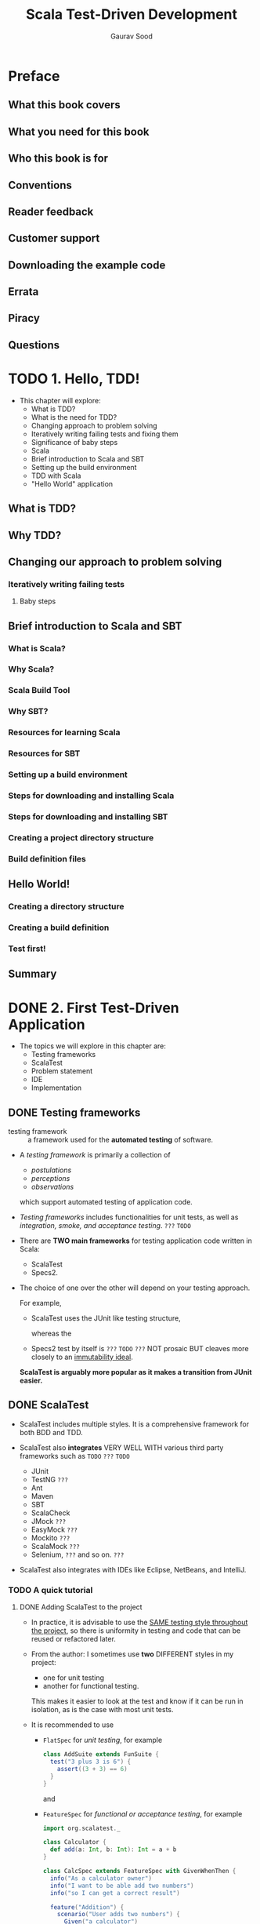#+TITLE: Scala Test-Driven Development
#+VERSION: 2016
#+AUTHOR: Gaurav Sood
#+STARTUP: entitiespretty


* Table of Contents                                      :TOC_4_org:noexport:
- [[Preface][Preface]]
  - [[What this book covers][What this book covers]]
  - [[What you need for this book][What you need for this book]]
  - [[Who this book is for][Who this book is for]]
  - [[Conventions][Conventions]]
  - [[Reader feedback][Reader feedback]]
  - [[Customer support][Customer support]]
  - [[Downloading the example code][Downloading the example code]]
  - [[Errata][Errata]]
  - [[Piracy][Piracy]]
  - [[Questions][Questions]]
- [[1. Hello, TDD!][1. Hello, TDD!]]
  - [[What is TDD?][What is TDD?]]
  - [[Why TDD?][Why TDD?]]
  - [[Changing our approach to problem solving][Changing our approach to problem solving]]
    - [[Iteratively writing failing tests][Iteratively writing failing tests]]
      - [[Baby steps][Baby steps]]
  - [[Brief introduction to Scala and SBT][Brief introduction to Scala and SBT]]
    - [[What is Scala?][What is Scala?]]
    - [[Why Scala?][Why Scala?]]
    - [[Scala Build Tool][Scala Build Tool]]
    - [[Why SBT?][Why SBT?]]
    - [[Resources for learning Scala][Resources for learning Scala]]
    - [[Resources for SBT][Resources for SBT]]
    - [[Setting up a build environment][Setting up a build environment]]
    - [[Steps for downloading and installing Scala][Steps for downloading and installing Scala]]
    - [[Steps for downloading and installing SBT][Steps for downloading and installing SBT]]
    - [[Creating a project directory structure][Creating a project directory structure]]
    - [[Build definition files][Build definition files]]
  - [[Hello World!][Hello World!]]
    - [[Creating a directory structure][Creating a directory structure]]
    - [[Creating a build definition][Creating a build definition]]
    - [[Test first!][Test first!]]
  - [[Summary][Summary]]
- [[2. First Test-Driven Application][2. First Test-Driven Application]]
  - [[Testing frameworks][Testing frameworks]]
  - [[ScalaTest][ScalaTest]]
    - [[A quick tutorial][A quick tutorial]]
      - [[Adding ScalaTest to the project][Adding ScalaTest to the project]]
      - [[Choose your testing style][Choose your testing style]]
      - [[Resources for ScalaTest][Resources for ScalaTest]]
  - [[Problem statements][Problem statements]]
  - [[IDE][IDE]]
  - [[Project structure][Project structure]]
  - [[Write a failing test – RED][Write a failing test – RED]]
  - [[Writing application code to fix the test – GREEN][Writing application code to fix the test – GREEN]]
  - [[More tests – REPEAT][More tests – REPEAT]]
  - [[Intercepting exceptions][Intercepting exceptions]]
  - [[Summary][Summary]]
- [[3. Clean Code Using ScalaTest][3. Clean Code Using ScalaTest]]
  - [[Assertions][Assertions]]
    - [[Deliberately failing tests][Deliberately failing tests]]
    - [[Assumptions][Assumptions]]
    - [[Canceling tests][Canceling tests]]
    - [[Failure messages and clues][Failure messages and clues]]
  - [[Matchers][Matchers]]
    - [[Matchers for equality][Matchers for equality]]
    - [[Matchers for instance and identity checks of objects][Matchers for instance and identity checks of objects]]
    - [[Matchers for size and length][Matchers for size and length]]
    - [[Matching strings][Matching strings]]
    - [[Matching greater and less than][Matching greater and less than]]
    - [[Matching Boolean properties][Matching Boolean properties]]
    - [[Matching number within ranges][Matching number within ranges]]
    - [[Matching emptiness][Matching emptiness]]
    - [[Writing your own BeMatchers][Writing your own BeMatchers]]
  - [[Some more Matchers][Some more Matchers]]
    - [[Matchers for containers][Matchers for containers]]
    - [[Combining Matchers with logical expressions][Combining Matchers with logical expressions]]
    - [[Matching options][Matching options]]
    - [[Matching properties][Matching properties]]
    - [[Checking that a snippet of code does not compileBase test classes][Checking that a snippet of code does not compileBase test classes]]
  - [[Base test classes][Base test classes]]
  - [[Test fixtures][Test fixtures]]
    - [[Calling get-fixture methods][Calling get-fixture methods]]
    - [[Instantiating fixture-context objects][Instantiating fixture-context objects]]
    - [[Overriding ~withFixture(NoArgTest)~][Overriding ~withFixture(NoArgTest)~]]
    - [[Calling loan-fixture methods][Calling loan-fixture methods]]
    - [[Overriding ~withFixture(OneArgTest)~][Overriding ~withFixture(OneArgTest)~]]
    - [[Mixing in ~BeforeAndAfter~][Mixing in ~BeforeAndAfter~]]
    - [[Composing fixtures by stacking traits][Composing fixtures by stacking traits]]
  - [[Problem statement][Problem statement]]
    - [[Feature – decimal to hexadecimal conversion][Feature – decimal to hexadecimal conversion]]
      - [[BinaryToDecimalSpec.scala][BinaryToDecimalSpec.scala]]
      - [[HexadecimalToDecimalSpec.scala][HexadecimalToDecimalSpec.scala]]
      - [[DecimalHexadecimalSpec.scala][DecimalHexadecimalSpec.scala]]
      - [[BeanSpec.scala][BeanSpec.scala]]
      - [[package.scala.packt][package.scala.packt]]
      - [[BaseConversion.scala][BaseConversion.scala]]
  - [[Summary][Summary]]
- [[4. Refactor Mercilessly][4. Refactor Mercilessly]]
  - [[Clean code][Clean code]]
  - [[Red-Green-Refactor][Red-Green-Refactor]]
  - [[Code smell][Code smell]]
    - [[Expendable - =re-read=][Expendable - =re-read=]]
    - [[Couplers][Couplers]]
    - [[Modification thwarters =???=][Modification thwarters =???=]]
    - [[Bloaters][Bloaters]]
    - [[Object-oriented abusers][Object-oriented abusers]]
    - [[Obsolete libraries][Obsolete libraries]]
  - [[To refactor or not to refactor][To refactor or not to refactor]]
    - [[Doing it thrice (rule of three)][Doing it thrice (rule of three)]]
    - [[Adding new feature][Adding new feature]]
    - [[Bug fixing][Bug fixing]]
    - [[Code reviews][Code reviews]]
  - [[Refactoring techniques][Refactoring techniques]]
    - [[Composing methods][Composing methods]]
    - [[Moving features between objects][Moving features between objects]]
    - [[Organizing data][Organizing data]]
  - [[Summary][Summary]]
- [[5. Another Level of Testing][5. Another Level of Testing]]
  - [[Integration testing][Integration testing]]
    - [[Functional testing][Functional testing]]
    - [[Acceptance testing][Acceptance testing]]
    - [[Need for user acceptance testing][Need for user acceptance testing]]
  - [[Behavior-driven development][Behavior-driven development]]
    - [[IntroductionThree amigos][IntroductionThree amigos]]
    - [[Bird's-eye view of BDD][Bird's-eye view of BDD]]
    - [[Gherkin][Gherkin]]
    - [[Executable specification][Executable specification]]
    - [[Don't repeat yourself][Don't repeat yourself]]
  - [[Talk is cheap][Talk is cheap]]
    - [[Adding Cucumber dependency][Adding Cucumber dependency]]
    - [[Directory structure][Directory structure]]
    - [[The feature file][The feature file]]
    - [[Running the feature][Running the feature]]
    - [[Step definition][Step definition]]
  - [[Summary][Summary]]
- [[6. Mock Objects and Stubs][6. Mock Objects and Stubs]]
  - [[History][History]]
  - [[Coupling][Coupling]]
  - [[Stubs][Stubs]]
  - [[Mock objects][Mock objects]]
    - [[Expectations][Expectations]]
    - [[Verifications][Verifications]]
  - [[Fakes][Fakes]]
  - [[Spy][Spy]]
  - [[Mocking frameworks][Mocking frameworks]]
    - [[JMock][JMock]]
      - [[Advantages of JMock][Advantages of JMock]]
    - [[EasyMock][EasyMock]]
  - [[Mockito][Mockito]]
  - [[ScalaMock][ScalaMock]]
    - [[Advantages of ScalaMock][Advantages of ScalaMock]]
    - [[mockFunction][mockFunction]]
    - [[Proxy mocks][Proxy mocks]]
    - [[Generated mocks][Generated mocks]]
    - [[Let's dig a little deeper][Let's dig a little deeper]]
      - [[Specifying expectations][Specifying expectations]]
  - [[Summary][Summary]]
- [[7. Property-Based Testing][7. Property-Based Testing]]
  - [[Introduction to property-based testing][Introduction to property-based testing]]
    - [[Table-driven properties][Table-driven properties]]
  - [[Generator-driven properties][Generator-driven properties]]
  - [[ScalaCheck][ScalaCheck]]
    - [[Generators][Generators]]
      - [[Generating case classes][Generating case classes]]
      - [[Conditional Generators][Conditional Generators]]
      - [[Generating containers][Generating containers]]
      - [[Arbitrary Generator][Arbitrary Generator]]
      - [[Generation statistics][Generation statistics]]
      - [[Executing property checks][Executing property checks]]
    - [[Our own Generator-driven property checks][Our own Generator-driven property checks]]
  - [[Summary][Summary]]
- [[8. Scala TDD with Specs2][8. Scala TDD with Specs2]]
  - [[Introduction to Specs2][Introduction to Specs2]]
  - [[Differences between Specs2 and ScalaTest][Differences between Specs2 and ScalaTest]]
  - [[Setting up Specs2][Setting up Specs2]]
  - [[Styles][Styles]]
    - [[Unit specifications][Unit specifications]]
  - [[Acceptance specification][Acceptance specification]]
  - [[Matchers][Matchers]]
    - [[Simple Matchers][Simple Matchers]]
    - [[Matchers for strings][Matchers for strings]]
    - [[Matchers for relational operators][Matchers for relational operators]]
    - [[Matchers for floating point][Matchers for floating point]]
    - [[Matchers for references][Matchers for references]]
    - [[Matchers for Option/Either][Matchers for Option/Either]]
    - [[Matchers for the try monad][Matchers for the try monad]]
    - [[Matching exception][Matching exception]]
    - [[Iterable Matchers][Iterable Matchers]]
    - [[Matchers for sequences and traversables][Matchers for sequences and traversables]]
    - [[Matchers for maps][Matchers for maps]]
    - [[Matchers for XML][Matchers for XML]]
    - [[Matchers for files][Matchers for files]]
    - [[Matchers for partial functions][Matchers for partial functions]]
    - [[Other Matchers][Other Matchers]]
  - [[Specs2 data tables][Specs2 data tables]]
  - [[Running Specs2 tests][Running Specs2 tests]]
  - [[Summary][Summary]]
- [[9. Miscellaneous and Emerging Trends in Scala TDD][9. Miscellaneous and Emerging Trends in Scala TDD]]
  - [[Scala ~Future~'s and ~Promise~'s][Scala ~Future~'s and ~Promise~'s]]
    - [[~ExecutionContext~][~ExecutionContext~]]
    - [[~Future~'s][~Future~'s]]
  - [[The ~Inside~ trait][The ~Inside~ trait]]
  - [[The ~OptionValue~ trait][The ~OptionValue~ trait]]
  - [[The ~EitherValue~ trait][The ~EitherValue~ trait]]
  - [[Eventually][Eventually]]
    - [[How to configure eventually][How to configure eventually]]
    - [[Simple backoff algorithm][Simple backoff algorithm]]
    - [[Integration patience][Integration patience]]
  - [[Consumer-Driven Contracts][Consumer-Driven Contracts]]
    - [[How services interface with each other][How services interface with each other]]
      - [[The gigantic way][The gigantic way]]
      - [[Microservices][Microservices]]
    - [[Using CDC to integrate microservices][Using CDC to integrate microservices]]
      - [[Traditional way][Traditional way]]
      - [[Using CDC][Using CDC]]
    - [[Benefits of CDC][Benefits of CDC]]
  - [[Summary][Summary]]

* Preface
** What this book covers
** What you need for this book
** Who this book is for
** Conventions
** Reader feedback
** Customer support
** Downloading the example code
** Errata
** Piracy
** Questions

* TODO 1. Hello, TDD!
  - This chapter will explore:
    + What is TDD?
    + What is the need for TDD?
    + Changing approach to problem solving
    + Iteratively writing failing tests and fixing them
    + Significance of baby steps
    + Scala
    + Brief introduction to Scala and SBT
    + Setting up the build environment
    + TDD with Scala
    + "Hello World" application

** What is TDD?
** Why TDD?
** Changing our approach to problem solving
*** Iteratively writing failing tests
**** Baby steps

** Brief introduction to Scala and SBT
*** What is Scala?
*** Why Scala?
*** Scala Build Tool
*** Why SBT?
*** Resources for learning Scala
*** Resources for SBT
*** Setting up a build environment
*** Steps for downloading and installing Scala
*** Steps for downloading and installing SBT
*** Creating a project directory structure
*** Build definition files

** Hello World!
*** Creating a directory structure
*** Creating a build definition
*** Test first!

** Summary

* DONE 2. First Test-Driven Application
  CLOSED: [2018-12-04 Tue 04:37]
  - The topics we will explore in this chapter are:
    + Testing frameworks
    + ScalaTest
    + Problem statement
    + IDE
    + Implementation

** DONE Testing frameworks
   CLOSED: [2018-12-04 Tue 04:34]
   - testing framework :: a framework used for the *automated testing* of software.

   - A /testing framework/ is primarily a collection of
     + /postulations/
     + /perceptions/
     + /observations/

     which support automated testing of application code.

   - /Testing frameworks/ includes functionalities for unit tests, as well as
     /integration, smoke, and acceptance testing/. =???= =TODO=

   - There are *TWO main frameworks* for testing application code written in Scala:
     + ScalaTest
     + Specs2.

   - The choice of one over the other will depend on your testing approach.

     For example,
     + ScalaTest uses the JUnit like testing structure,

       whereas the

     + Specs2 test by itself is  =???= =TODO= =???=
       NOT prosaic
       BUT cleaves more closely to an _immutability ideal_.

     *ScalaTest is arguably more popular as it makes a transition from JUnit
     easier.*

** DONE ScalaTest
   CLOSED: [2018-12-04 Tue 04:37]
   - ScalaTest includes multiple styles.
     It is a comprehensive framework for both BDD and TDD.

   - ScalaTest also *integrates* VERY WELL WITH various third party frameworks
     such as =TODO= =???= =TODO=
     + JUnit
     + TestNG =???=
     + Ant
     + Maven
     + SBT
     + ScalaCheck
     + JMock =???=
     + EasyMock =???=
     + Mockito =???=
     + ScalaMock =???=
     + Selenium, =???= and so on. =???=

   - ScalaTest also integrates with IDEs like Eclipse, NetBeans, and IntelliJ.

*** TODO A quick tutorial
**** DONE Adding ScalaTest to the project
     CLOSED: [2018-12-04 Tue 04:27]
     - In practice,
       it is advisable to use the _SAME testing style throughout the project_, so
       there is uniformity in testing and code that can be reused or refactored
       later.

     - From the author:
       I sometimes use *two* DIFFERENT styles in my project:
       + one for unit testing
       + another for functional testing.

       This makes it easier to look at the test and know if it can be run in
       isolation, as is the case with most unit tests.

     - It is recommended to use
       + ~FlatSpec~ for /unit testing/, for example
         #+BEGIN_SRC scala
           class AddSuite extends FunSuite {
             test("3 plus 3 is 6") {
               assert((3 + 3) == 6)
             }
           }
         #+END_SRC
         and

       + ~FeatureSpec~ for /functional or acceptance testing/, for example
         #+BEGIN_SRC scala
           import org.scalatest._

           class Calculator {
             def add(a: Int, b: Int): Int = a + b
           }

           class CalcSpec extends FeatureSpec with GivenWhenThen {
             info("As a calculator owner")
             info("I want to be able add two numbers")
             info("so I can get a correct result")

             feature("Addition") {
               scenario("User adds two numbers") {
                 Given("a calculator")
                 val calc = new Calculator

                 When("two numbers are added")
                 val result = calc.add(3, 3)

                 Then("we get correct result")
                 assert(result == 6)
               }
             }
           }
         #+END_SRC

**** TODO Choose your testing style
     - *Note*
       MOST of the book's examples will be built using ~FlatSpec~ and ~FeatureSpec~.

***** FunSuite
***** FlatSpec
***** FunSpec
***** WordSpec
***** FreeSpec
***** Spec
***** PropSpec
***** FeatureSpec

**** Resources for ScalaTest

** DONE Problem statements
   CLOSED: [2018-12-04 Tue 01:08]
   Use /Gherkin language/, which is a DSL for describing BDD WITHOUT
   implementation details.

   - Example:
     *Feature: decimal to binary conversion*:
     As a user, I want to convert a decimal number to a binary number:
     + _Scenario 1_:
       * *Given* I have a number A
       * *When* I convert this number to a binary number
       * *Then*, I get a binary equivalent B of the original decimal number

     + _Scenario 2_:
       * *Given* I have binary number X
       * *When* I convert this number to a decimal number
       * *Then*, I get a decimal equivalent Y of the original binary number

     + _Scenario 3_:
       * *Given* I have decimal number A
       * *When*
         I convert A to binary to get binary number B,
         and again convert B to decimal number C
       * *Then* A is equal to C

   - *TIP* =TODO= =TODO=
     More about /gherkin language/: https://docs.cucumber.io/gherkin/

** DONE IDE
   CLOSED: [2018-12-04 Tue 02:46]
   - This book use IntelliJ IDEA with the Scala plugin.

** DONE Project structure
   CLOSED: [2018-12-04 Tue 03:03]
   Create a Scala project with SBT in IntelliJ IDEA.
   =from Jian= Here ~./~ represents the _project root_.

   - =./build.sbt=
     #+BEGIN_SRC scala
       name := "tdd"

       version := "0.1"

       scalaVersion := "2.12.7"

       libraryDependencies ++= {
         Seq(
           "org.scalactic" %% "scalactic" % "3.0.5",
           "org.scalatest" %% "scalatest" % "3.0.5" % Test
         )
       }
     #+END_SRC

   - =./project/build.properties=
     ~sbt.version = 1.2.7~

   - =./project/plugins.sbt=
     ~addSbtPlugin("com.artima.supersafe" % "sbtplugin" % "1.1.7")~
     This version _1.1.7_ is for the Scala 2.12.7

     + For using this plugin, you need to add the /resolver/ to the
       =$HOME/.sbt/1.0/global.sbt=.

** DONE Write a failing test – RED
   CLOSED: [2018-12-04 Tue 03:01]
   - In =test=
     #+BEGIN_SRC scala
       package com.packt

       import org.scalatest.FlatSpec

       class DecimalBinarySpec extends FlatSpec{
         "base conversion utility" should "convert a number 99 into a
         binary number 1100011" in {
           var binary: Binary = BaseConversion.decimalToBinary(Decimal("99"))
           assert(binary.number == "1100011")
         }
       }
     #+END_SRC

   - In =main=
     #+BEGIN_SRC scala
       package com.packt

       object BaseConversion {
         def decimalToBinary(x: Decimal) = ???
       }
     #+END_SRC

     + Also add /package object/:
       #+BEGIN_SRC scala
         package com

         package object packt {
           trait Number {
             def number: String
           }
           case class Decimal(number: String) extends Number
           case class Binary(number: String) extends Number
         }
       #+END_SRC

   - *Note*
     The definition of ~???~ in ~Predef~:
     ~def ???: Nothing = throw new NotImplementedError~

** DONE Writing application code to fix the test – GREEN
   CLOSED: [2018-12-04 Tue 03:20]
   - *NOTE*

   - *TIP*
     Add a body ~Binary("1100011")~ to the definition of ~decimalToBinary~. this
     is used for us to learn what will happen when we can pass the test we
     wrote, THOUGH this is NOT the right implementation.

     When pass, we see GREEN output.

   - Add two lines to the ~DecimalBinarySpec~, then we have
     #+BEGIN_SRC scala
       package com.packt

       import org.scalatest.FlatSpec

       class DecimalBinarySpec extends FlatSpec{
         "base conversion utility" should "convert a number 99
         into a binary number 1100011" in {
           val binary:Binary = BaseConversion.decimalToBinary(Decimal("99"))
           assert(binary.number == "1100011")
         }

         it should "convert a number 245 into a binary number 11110101" in pending

         it should "convert a number 3141 into a binary number 110001000101" in pending
       }
     #+END_SRC
     + ~it~ is a shorthand to repeat the initial string ~"binary conversion utility"~.

     + ~pending~ means this test has _NOT_ been implemented!
       When you run tests you will see =Test Pending= output for each ~pending~ test.

** DONE More tests – REPEAT
   CLOSED: [2018-12-04 Tue 04:24]
   - TDD testing cycle ::
        RED -> GREEN -> REFACTOR -> REPEAT

   - For our till now simple examples, /refactor/ is NOT required.
     Just ignore it now, and MOVE TO _REPEAT_.

   - Let's fill in our pending tests:

     #+BEGIN_SRC scala
       it should "convert a number 245 into a binary number 11110101" in {
         val binary: Binary = BaseConversion.decimalToBinary(Decimal("245"))
         assert(binary.number == "11110101")
       }

       it should "convert a number 3141 into a binary number 110001000101" in {
         val binary: Binary = BaseConversion.decimalToBinary(Decimal("3141"))
         assert(binary.number == "110001000101")
       }
     #+END_SRC

     + Now implement the body of ~decimalToBinary~ for general inputs:
       #+BEGIN_SRC scala
         package com.packt

         object BaseConversion {
           def decimalToBinary(decimal: Decimal) =
             Binary(toBinary(BigInt(decimal.number)))

           @annotation.tailrec
           private def toBinary(num: BigInt, acc: List[BigInt] = Nil): String =
             num match {
               case 0 => acc.mkString
               case _ => toBinary(num / 2, (num % 2) :: acc)
             }
         }
       #+END_SRC

   - Also write ~BinaryToDecimalSpec~:
     #+BEGIN_SRC scala
       package com.packt

       import org.scalatest.FlatSpec

       class BinaryToDecimalSpec extends FlatSpec {
         "base conversion utility" should "convert binary number 100100111101 to decimal equivalent 2365" in {
           val decimal: Decimal = BaseConversion.binaryToDecimal(Binary("100100111101"))
           assert(decimal.number == "2365")
         }

         it should "convert binary number 11110001111110111 to decimal equivalent 123895" in {
           val decimal: Decimal = BaseConversion.binaryToDecimal(Binary("11110001111110111"))
           assert(decimal.number == "123895")
         }

         it should "convert binary number 100000000000001110000001 to decimal equivalent 8389505" in {
           val decimal: Decimal = BaseConversion.binaryToDecimal(Binary("100000000000001110000001"))
           assert(decimal.number == "8389505")
         }
       }
     #+END_SRC

   - Add ~BeanSpec~ to make sure that
     if the strings passed to ~Decimal~ and ~Binary~ are not all digits, /excpetions/
     should be thrown.

** DONE Intercepting exceptions
   CLOSED: [2018-12-04 Tue 04:24]
   Two styles:
   - The JUnit style: Use ~try~ and ~catch~
     #+BEGIN_SRC scala
       try {
         Decimal("XYZ")
       } catch {
         case e: IllegalArgumentException =>
           assert(e.getMessage == "requirement failed: Unable to convert string to number")

         case _: Throwable => fail
       }
     #+END_SRC
     + The type annotation ~Throwable~ should always be there for the catch-all
       pattern in the ~catch~ block, or else a warning will should up -- ~_~
       should be a catch all but ONLY all ~Throwable~, NOT all else!!!

   - Use the ~intercept~
     #+BEGIN_SRC scala
       intercept[IllegalArgumentException] {
         Binary("XYZ")
       }
     #+END_SRC

** DONE Summary
   CLOSED: [2018-12-04 Tue 04:27]
   This chapter was intended to be _MORE hands on_.

   - Looked at ScalaTest and _HOW_ it fits in with other /unit testing/ frameworks
     for Scala.

   - looked at _different styles and specs_, which ScalaTest provides.

   - We also laid the foundation for the problem that we will be looking at
     *THROUGHOUT* the book.

     + We will be _adding more complexities_ to the same problem.

     + We will be looking to *create a robust test* harness by refactoring our
       tests at every stage.

* TODO 3. Clean Code Using ScalaTest
  Look at some examples of writing *clean* test code.

  - We will explore the following: =TODO=
    + Assertions
    + Matchers
    + Base test classes
    + Test fixtures

  - Some of the examples in this chapter comes from the ScalaTest official docs.

** DONE Assertions
   CLOSED: [2018-12-05 Wed 00:26]
   - Three default /assertions/ that come out of the box with ScalaTest:
     + ~assert~
       =???= =from Jian= Any differences from the ~assert~ of Scala built-in?
       =TODO= =???=

     + ~assertResult~
       This is designed to differentiate between the _expected value_ and the
       _actual_:
       #+BEGIN_SRC scala
         test("one plus one with result") {
           val two = 2
           assertResult(two) { 1 + 1 }
         }
       #+END_SRC

     + ~intercept~
       #+BEGIN_SRC scala
         intercept[IllegalArgumentException] {
           someMethod()
         }
       #+END_SRC

*** DONE Deliberately failing tests
    CLOSED: [2018-12-05 Wed 00:06]
    Use ~fail()~ or ~fail("Failure message")~
    Thsi will throw ~TestFailException~ with the message, if any.

*** DONE Assumptions
    CLOSED: [2018-12-05 Wed 00:11]
    Apart from the default assertions, the ~Assertion~ /trait/ also includes
    functionalities that can check preconditions to decide if the test should be
    canclled. *Cancel does NOT mean Fail!!*

    #+BEGIN_SRC scala
      assume(database.isAvailable(), "Duh!!")
      assume(database.isAvailable())
    #+END_SRC

*** DONE Canceling tests
    CLOSED: [2018-12-05 Wed 00:13]
    - ~cancel~ is similar to ~fail~, same number of overloaded variations.

    - ~cancel~ will throw ~TestCancelledException~.

    - Example:
      #+BEGIN_SRC scala
        cancle()
        cancle("I cancelled it deliberately")
      #+END_SRC

*** DONE Failure messages and clues
    CLOSED: [2018-12-05 Wed 00:26]
    #+BEGIN_SRC scala
      assert("Hello".length == 5, "Message")

      assertResult(5, "Message") {"Hello".length}

      withClue("Message") {
        intercept[IllegalArgumentException] {
          someMethod()
        }
      }
    #+END_SRC

    - The ~intercept~ does NOT have an overload for a _message_.
      You have to use ~wihtClue~ to provide the _message_.

    - The ~withClue~ /method/ will
      *ONLY modify* the detailed message of an /exception/ that is _mixin the
      ~ModifiableMessage~ /trait/._

** TODO Matchers
   - Along with /assequality assertionsertions/,
     ScalaTest also supports a DSL for *expressing assertions in the test*.
     This is achieved using the word ~should~.

   - This is done by *mixing in* ~Matchers~:
     #+BEGIN_SRC scala
       import org.scalatest._

       class PacktSpec extends FlatSpec with Matchers
     #+END_SRC

   - The members of the /trait/ can be imported EXPLICITLY:
     ~import Matchers._~

   - You can mixin the ~Matcher~ /trait/ with your /test suite class/ to write
     /equality assertions/ like:
     ~message should equal ("Hello World")~

   - Alternatively,
     you can mixin ~MustMatcher~'s as an alternative to ~Matcher~'s,
     which proves same syntax and meaning as the ~Matcher~'s /trait/, but uses
     the verb ~must~ instead of ~should~.

*** DONE Matchers for equality
    CLOSED: [2018-12-05 Wed 00:44]
    Five ways:
    #+BEGIN_SRC scala
      message should be    ("Hello World")
      message shouldBe      "Hello World"
      message should equal ("Hello World")
      message should ===   ("Hello to World")
      message shouldEqual   "Hello World"
    #+END_SRC

    =from Jian= I don't like this kind of "flexibility"!!

*** DONE Matchers for instance and identity checks of objects
    CLOSED: [2018-12-05 Wed 00:46]
    #+BEGIN_SRC scala
      message shouldBe a [String]
      person should not be an [Animal]
    #+END_SRC

    - Any type parameters will be erased on JVM, therefore, it's recommended to
      use _underscore_ for type:
      ~names should be a [Seq[_]]~

    - References equality check:
      ~obj1 should be theSameInstanceAs obj2~

*** TODO Matchers for size and length
*** TODO Matching strings
*** TODO Matching greater and less than
*** TODO Matching Boolean properties
*** TODO Matching number within ranges
*** TODO Matching emptiness
*** DONE Writing your own BeMatchers
    CLOSED: [2018-12-05 Wed 00:47]

** TODO Some more Matchers
   We have some more ~Matcher~'s that are _NOT as generic as_ the BASIC ~Matcher~'s
   from last section.

*** TODO Matchers for containers
*** DONE Combining Matchers with logical expressions
    CLOSED: [2018-12-05 Wed 00:51]
    #+BEGIN_SRC scala
      map should (contain key ("two") and not contain value (7))

      traversable should (contain (7) or (contain (8) and have size (9)))

      map should (not be (null) and contain key ("ouch"))
    #+END_SRC

*** DONE Matching options
    CLOSED: [2018-12-05 Wed 00:54]
    You can work with /options/ using *ScalaTest's equality, empty, defined,
    and contain syntax.*

    - Example: 
      #+BEGIN_SRC scala
        optionVal shouldEqual None
        optionVal shouldBe    None
        optionVal should === (None)
        optionVal shouldBe    empty
      #+END_SRC

    - Example (specific values):
      #+BEGIN_SRC scala
        option shoudlEqual Some("hi")
        option shouldBe defined
      #+END_SRC

*** TODO Matching properties
*** DONE Checking that a snippet of code does not compileBase test classes
    CLOSED: [2018-12-05 Wed 01:15]
    #+BEGIN_SRC scala
      "val a: String = 1" shouldNot compile

      "val a: String = 1" shouldNot typeCheck

      "val a: Int = 1" should compile
    #+END_SRC

    They are implemented with /macros/, and the results are determined at
    /compile time/, but reported as tests failure at /runtime/.


** DONE Base test classes
   CLOSED: [2018-12-05 Wed 01:32]
   - Try to create a base test class for your specific requirements like:
     #+BEGIN_SRC scala
       package com.packt

       import org.scalatest._

       abstract class UnitSpec extends FlatSpec
                                  with Matchers
                                  with OptionValues
                                  with Inside
                                  with Inspectors
     #+END_SRC

     + This is actually what the author of this book want to use.

   - You usually create multiple this kind of base classes, each focused on a
     different kind of test.

     - For example, possbile senarios:
       You might have
       + a /base class/ for /integration tests/ that require a _database_
         (perhaps named ~DbSpec~),

       + another for /integration tests/ that require an /actor system/ (perhaps
         named ~ActorSysSpec~),

       + another for /integration test/ that require BOTH a _database_ and an /actor
         system/ (perhaps named ~DbActorSysSpec~), and so on.

** TODO Test fixtures
*** TODO Calling get-fixture methods
*** TODO Instantiating fixture-context objects
*** TODO Overriding ~withFixture(NoArgTest)~
*** TODO Calling loan-fixture methods
*** TODO Overriding ~withFixture(OneArgTest)~
*** TODO Mixing in ~BeforeAndAfter~
*** TODO Composing fixtures by stacking traits

** TODO Problem statement
   Extend our example from the previous chapter about base conversion
   so that we can convert from decimal to hexadecimal and vice versa.

   =from Jian= Then, we can test more, and learn more about tests.

*** TODO Feature – decimal to hexadecimal conversion
    - Similar to before we, add three scenarios:
      + _Scenario 1_:
        * *Given* a decimal number A
        * *When* I convert this number to a hexadecimal number
        * *Then*, I get a hexadecimal equivalent B of the original decimal number

      + _Scenario 2_:
        * *Given* a hexadecimal number X
        * *When* I convert this number to a decimal number
        * *Then*, I get decimal equivalent Y of the original hexadecimal number

      + _Scenario 3_:
        * *Given* a decimal number A
        * *When* I convert A to hexadecimal to get hexadecimal number B
          _And_ I again convert B to decimal number C
        * *Then*, A is equal to C

**** BinaryToDecimalSpec.scala
**** HexadecimalToDecimalSpec.scala
**** DecimalHexadecimalSpec.scala
**** BeanSpec.scala
**** package.scala.packt
**** BaseConversion.scala

** TODO Summary

* TODO 4. Refactor Mercilessly
  - In this chapter we will cover:
    + Clean code
    + Red-Green-Refactor
    + Code smell
    + To refactor or not to refactor?
    + Refactoring techniques
    + Building reusable test code

** DONE Clean code
   CLOSED: [2018-12-05 Wed 21:58]
** DONE Red-Green-Refactor
   CLOSED: [2018-12-05 Wed 22:02]
   *Refactoring ALWAYS comes in after the Gree -- passing all tests.*

   - Most /refactoring/ is just common sense.
     However, NOT ALL!
     =TODO=

** TODO Code smell
   - Code smell :: a surface indication that usually corresponds to a deeper
                   problem in the system (by Martin Fowler).
   - For example,
     OVERSIZED /method/ and /testability/ are two /code smells/.

   - There are a few types of code smell that can be identified by looking at the code:
     =NEXT SUB-SECTIONS=

*** DONE Expendable - =re-read=
    CLOSED: [2018-12-05 Wed 22:16]
    An *expendable* is something gratuitous and futile.
    Removal of such code will make the code cleaner, efficient, and comprehensible.

    It can be one of the follwoing:
    - *COMMENTS*
      + Code should be self-documented.
      + If you have too much coments, this usually means:
        * Just too much comments that used to describe details what you don't
          need to explain.
          OR/AND
        * The code is bad, and you need to write so much comments to clarify
          your code.

    - *CODE DUPLICATION*

    - *INSIGNIFICANT CLASSES*
      =TODO=
      This is a little hard to detect, but any class that is doing little or has
      a very insignificant task is a code smell. In most cases, this can just be
      given an inline class treatment, which we will discuss later.

    - *UNREACHABLE and DEAD CODE*
      This can be the residue of refactoring or just bad programming.
      Thanks to the Modern IDE's, which are good at detecting them.

    - *HYPOTHETICAL PLATITUDE*
      Don't write your code to support anticipated future changes that you don't
      have high confidence.

*** DONE Couplers
    CLOSED: [2018-12-05 Wed 22:34]
    These /code smells/ contribute towards *excessive coupling* between /classes/.
    This makes the *classes untestable in isolation*.

    These smells are:

    - *Feature envy*:
      If your method is making extensive use of another class then it would mean
      that this method should belong in the other class it is envious of.

    - *Inappropriate intimacy*:
      When your class is using internal fields and methods of another class.
      This violates the rule of encapsulation.

    - *Function chaining*:
      When you see multiple functions chained together like ~a.b().c().d()~, then
      _it means that the client is responsible for *navigation along the class*
      structure_, resulting in smell.

    - *Broker class*:
      If the /class/ is designed to /delegate/ functionality to another class
      then _maybe_ this class is _not required_ at all.

*** DONE Modification thwarters =???=
    CLOSED: [2018-12-05 Wed 22:36]
    - Deviating modification:
      When you find yourself changing many unrelated methods when changing a
      class. This is mostly a result of "copy-paste programming".
      =???=

    - Shotgun surgery:
      If to make one small change you have to make changes to many different
      classes, this means that the responsibility has been split up among a
      number of classes.

    - Parallel inheritance hierarchies:
      Whenever you create a subclass for a class, and you end up having to
      create a subclass of one or more other classes too.
      =???=

*** DONE Bloaters
    CLOSED: [2018-12-05 Wed 22:42]
    /Bloaters/ are /methods/ OR /classes/ that have increased to such monstrous
    proportions that they are very hard to work with:

    - *Long method*:
      The general RULE OF THUMB is that any /method/ _longer than 10 lines_ of
      code is a /code smell/.

    - *Large class*:
      This is a /class/ containing many /fields/ and /methods/.
      Ideally a /class/ should be around _200 at the most_.

    - *Primitive obsession*: TODO =SUMMARIZE=
      When your code uses primitive types rather than small objects, or
      constants, for information or as field names. Just as with many other
      smells, this arises because of moments of weakness, when you just need a
      field to store some data.

    - *Long parameter list*:
      When your method requires _MORE THAN Three or Four parameters_.
      This may mean several algorithms are merged in a single method.

    - *Data clumps*: =???=
      Sometimes different parts of code contain identical groups of variables,
      for example, when connecting to a database. These are candidates for
      moving into their own classes.

*** TODO Object-oriented abusers
*** TODO Obsolete libraries
    =from Jian=
    Keep an eye on the third-party libraries your project are using.
    If they are =TODO= =TODO=

** DONE To refactor or not to refactor
   CLOSED: [2018-12-06 Thu 23:36]
   - =EN= impetus

*** DONE Doing it thrice (rule of three)
    CLOSED: [2018-12-06 Thu 16:05]
    When you do a thing the third time.

    - =EN= squirm

*** DONE Adding new feature
    CLOSED: [2018-12-06 Thu 16:09]
    When you are *adding* a new feature to someone else's *unclear* code.

    - Refactor can help you understanding the purpose of the unclear code,
      and make it clear.

    - Refactored code facilitates the smooth addition of new features.

*** DONE Bug fixing
    CLOSED: [2018-12-06 Thu 16:11]
    A bug can be a code smell that implies the code is error-prone.
    You may need to refactor the code when you fix bugs in it.

*** DONE Code reviews
    CLOSED: [2018-12-06 Thu 23:35]

** TODO Refactoring techniques
*** DONE Composing methods
    CLOSED: [2018-12-06 Thu 23:38]
*** DONE Moving features between objects
    CLOSED: [2018-12-06 Thu 23:40]
*** TODO Organizing data

** TODO Summary

* TODO 5. Another Level of Testing
  - Test the interaction of your system with other systems outside the ecosystem.

  - We will be covering the following topics:
    + Integration testing

    + Behavior-driven development (BDD)

** DONE Integration testing
   CLOSED: [2018-12-08 Sat 12:43]
   - Integration testing sit, as a phase, *in between* /unit testing/ and
     /acceptance testing/.

   - The _process_ of /integration testing/:
     1. *Identify the interfaces* between the units that are used for interaction.

     2. *Specify a collection of units* with interfaces that form a complete
        end-to-end integration.

     3. *Create integration test cases* along with the inputs and expected outputs.

     4. *Evaluate the test* to determine if the results are matched and record the
        results.

*** DONE Functional testing
    CLOSED: [2018-12-07 Fri 22:11]
    - =from Jian=
      According to the description, *functionality testing* is a BETTER name.

    - Steps involved in functional testing:
      1. Identify the functionality to be tested.
      2. Create test data.
      3. Ascertain the expected output.
      4. Execute the test case.
      5. Compare output with the expected outcome.
      6. Collate results.

*** DONE Acceptance testing
    CLOSED: [2018-12-08 Sat 12:41]
    - /Acceptance testing/ is more FOCUSED on the _end customer_.

    - During /acceptance testing/, each user requirement is tested using a test
      case that
      FOCUSES ON
      the objectiveness, implementation, error handling, and other details
      specific to user needs.

*** DONE Need for user acceptance testing
    CLOSED: [2018-12-08 Sat 12:43]
    - =TODO= NOTE

    - The following are the steps in user acceptance testing:
      1. Analyze business requirements.
      2. Create a UAT test plan.
      3. Identify test scenarios.
      4. Create UAT test cases.
      5. Prepare test data (production-like data).
      6. Run the test cases.
      7. Record the results.

** TODO Behavior-driven development
*** TODO IntroductionThree amigos
*** TODO Bird's-eye view of BDD
*** TODO Gherkin
*** TODO Executable specification
*** TODO Don't repeat yourself

** TODO Talk is cheap
*** TODO Adding Cucumber dependency
*** TODO Directory structure
*** TODO The feature file
*** TODO Running the feature
*** TODO Step definition

** TODO Summary

* TODO 6. Mock Objects and Stubs
** TODO History
** TODO Coupling
** TODO Stubs
** TODO Mock objects
*** TODO Expectations
*** TODO Verifications

** TODO Fakes
** TODO Spy
** TODO Mocking frameworks
*** TODO JMock
**** Advantages of JMock

*** EasyMock

** TODO Mockito
** TODO ScalaMock
*** Advantages of ScalaMock
*** mockFunction
*** Proxy mocks
*** Generated mocks
*** Let's dig a little deeper
**** Specifying expectations

** TODO Summary

* TODO 7. Property-Based Testing
** TODO Introduction to property-based testing
*** TODO Table-driven properties

** TODO Generator-driven properties
** TODO ScalaCheck
*** TODO Generators
**** Generating case classes
**** Conditional Generators
**** Generating containers
**** Arbitrary Generator
**** Generation statistics
**** Executing property checks

*** Our own Generator-driven property checks

** Summary

* TODO 8. Scala TDD with Specs2
** TODO Introduction to Specs2
** TODO Differences between Specs2 and ScalaTest
** TODO Setting up Specs2
** TODO Styles
*** Unit specifications

** TODO Acceptance specification
** TODO Matchers
*** Simple Matchers
*** Matchers for strings
*** Matchers for relational operators
*** Matchers for floating point
*** Matchers for references
*** Matchers for Option/Either
*** Matchers for the try monad
*** Matching exception
*** Iterable Matchers
*** Matchers for sequences and traversables
*** Matchers for maps
*** Matchers for XML
*** Matchers for files
*** Matchers for partial functions
*** Other Matchers

** TODO Specs2 data tables
** TODO Running Specs2 tests
** TODO Summary

* TODO 9. Miscellaneous and Emerging Trends in Scala TDD
** TODO Scala ~Future~'s and ~Promise~'s
*** ~ExecutionContext~
*** ~Future~'s

** TODO The ~Inside~ trait
** TODO The ~OptionValue~ trait
** TODO The ~EitherValue~ trait
** TODO Eventually
*** How to configure eventually
*** Simple backoff algorithm
*** Integration patience

** TODO Consumer-Driven Contracts
*** TODO How services interface with each other
**** The gigantic way
**** Microservices

*** TODO Using CDC to integrate microservices
**** Traditional way
**** Using CDC

*** TODO Benefits of CDC

** TODO Summary
